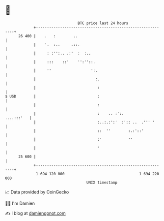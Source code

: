 * 👋

#+begin_example
                                    BTC price last 24 hours                    
                +------------------------------------------------------------+ 
         26 400 |    .   :        ..                                         | 
                |    '.  :..     .::.                                        | 
                |     : :'':.. .:'  :  :..                                   | 
                |     :::    ::'    '':''::.                                 | 
                |     ''                  ':.                                | 
                |                           :.                               | 
                |                            :                               | 
   $ USD        |                            :                               | 
                |                            :                               | 
                |                            :    .. :':.         ....:::'   | 
                |                            :..:.:':'  :':: ..  .''' '      | 
                |                            ::  ''        :.:'::'           | 
                |                            :'            ''                | 
                |                            '                               | 
         25 600 |                                                            | 
                +------------------------------------------------------------+ 
                 1 694 120 000                                  1 694 220 000  
                                        UNIX timestamp                         
#+end_example
📈 Data provided by CoinGecko

🧑‍💻 I'm Damien

✍️ I blog at [[https://www.damiengonot.com][damiengonot.com]]
